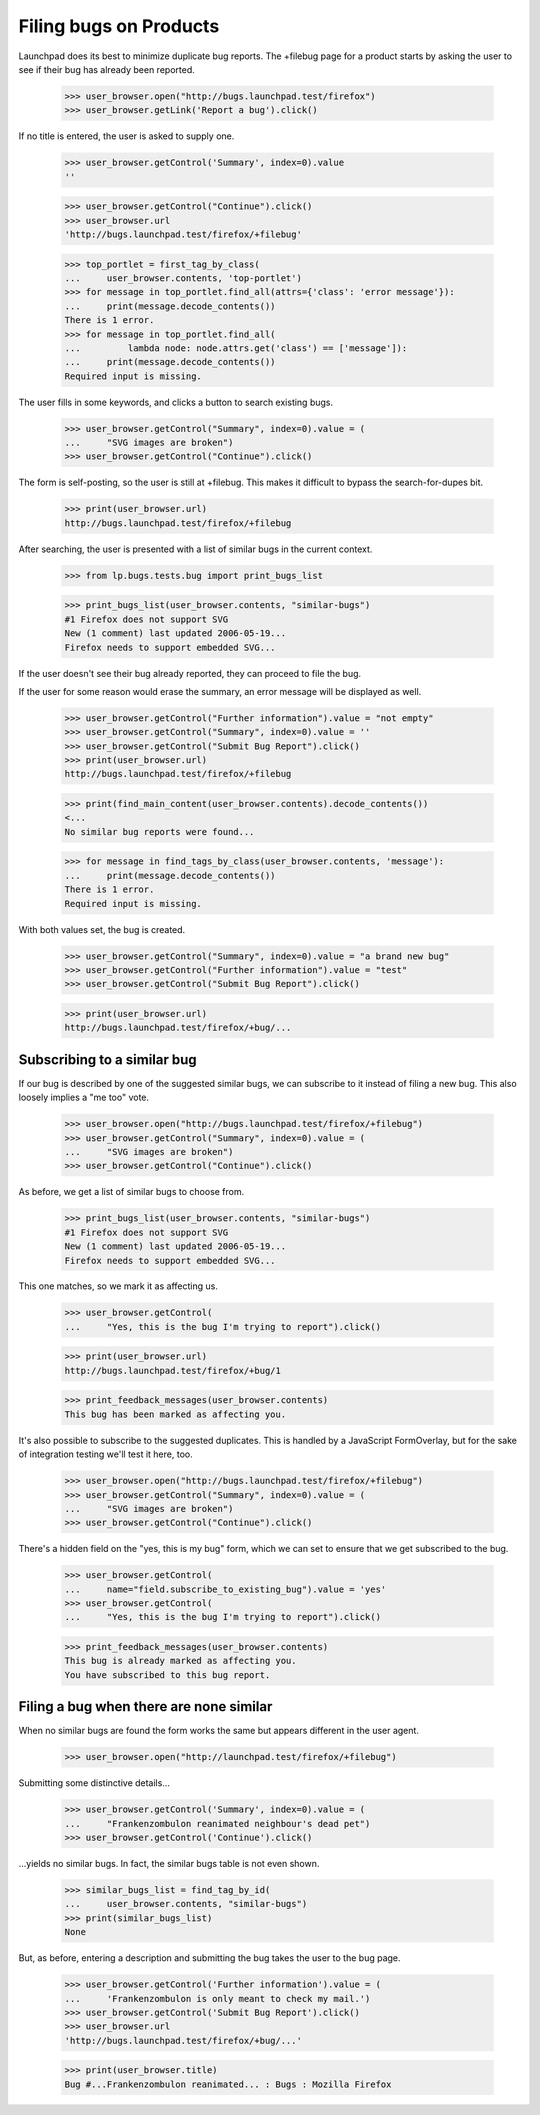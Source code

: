 Filing bugs on Products
=======================

Launchpad does its best to minimize duplicate bug reports. The +filebug
page for a product starts by asking the user to see if their bug has
already been reported.

    >>> user_browser.open("http://bugs.launchpad.test/firefox")
    >>> user_browser.getLink('Report a bug').click()

If no title is entered, the user is asked to supply one.

    >>> user_browser.getControl('Summary', index=0).value
    ''

    >>> user_browser.getControl("Continue").click()
    >>> user_browser.url
    'http://bugs.launchpad.test/firefox/+filebug'

    >>> top_portlet = first_tag_by_class(
    ...     user_browser.contents, 'top-portlet')
    >>> for message in top_portlet.find_all(attrs={'class': 'error message'}):
    ...     print(message.decode_contents())
    There is 1 error.
    >>> for message in top_portlet.find_all(
    ...         lambda node: node.attrs.get('class') == ['message']):
    ...     print(message.decode_contents())
    Required input is missing.

The user fills in some keywords, and clicks a button to search existing
bugs.

    >>> user_browser.getControl("Summary", index=0).value = (
    ...     "SVG images are broken")
    >>> user_browser.getControl("Continue").click()

The form is self-posting, so the user is still at +filebug. This makes
it difficult to bypass the search-for-dupes bit.

    >>> print(user_browser.url)
    http://bugs.launchpad.test/firefox/+filebug

After searching, the user is presented with a list of similar bugs in
the current context.

    >>> from lp.bugs.tests.bug import print_bugs_list

    >>> print_bugs_list(user_browser.contents, "similar-bugs")
    #1 Firefox does not support SVG
    New (1 comment) last updated 2006-05-19...
    Firefox needs to support embedded SVG...

If the user doesn't see their bug already reported, they can proceed to
file the bug.

If the user for some reason would erase the summary, an error message
will be displayed as well.

    >>> user_browser.getControl("Further information").value = "not empty"
    >>> user_browser.getControl("Summary", index=0).value = ''
    >>> user_browser.getControl("Submit Bug Report").click()
    >>> print(user_browser.url)
    http://bugs.launchpad.test/firefox/+filebug

    >>> print(find_main_content(user_browser.contents).decode_contents())
    <...
    No similar bug reports were found...

    >>> for message in find_tags_by_class(user_browser.contents, 'message'):
    ...     print(message.decode_contents())
    There is 1 error.
    Required input is missing.

With both values set, the bug is created.

    >>> user_browser.getControl("Summary", index=0).value = "a brand new bug"
    >>> user_browser.getControl("Further information").value = "test"
    >>> user_browser.getControl("Submit Bug Report").click()

    >>> print(user_browser.url)
    http://bugs.launchpad.test/firefox/+bug/...


Subscribing to a similar bug
----------------------------

If our bug is described by one of the suggested similar bugs, we can
subscribe to it instead of filing a new bug. This also loosely implies a
"me too" vote.

    >>> user_browser.open("http://bugs.launchpad.test/firefox/+filebug")
    >>> user_browser.getControl("Summary", index=0).value = (
    ...     "SVG images are broken")
    >>> user_browser.getControl("Continue").click()

As before, we get a list of similar bugs to choose from.

    >>> print_bugs_list(user_browser.contents, "similar-bugs")
    #1 Firefox does not support SVG
    New (1 comment) last updated 2006-05-19...
    Firefox needs to support embedded SVG...

This one matches, so we mark it as affecting us.

    >>> user_browser.getControl(
    ...     "Yes, this is the bug I'm trying to report").click()

    >>> print(user_browser.url)
    http://bugs.launchpad.test/firefox/+bug/1

    >>> print_feedback_messages(user_browser.contents)
    This bug has been marked as affecting you.

It's also possible to subscribe to the suggested duplicates. This is
handled by a JavaScript FormOverlay, but for the sake of integration
testing we'll test it here, too.

    >>> user_browser.open("http://bugs.launchpad.test/firefox/+filebug")
    >>> user_browser.getControl("Summary", index=0).value = (
    ...     "SVG images are broken")
    >>> user_browser.getControl("Continue").click()

There's a hidden field on the "yes, this is my bug" form, which we can
set to ensure that we get subscribed to the bug.

    >>> user_browser.getControl(
    ...     name="field.subscribe_to_existing_bug").value = 'yes'
    >>> user_browser.getControl(
    ...     "Yes, this is the bug I'm trying to report").click()

    >>> print_feedback_messages(user_browser.contents)
    This bug is already marked as affecting you.
    You have subscribed to this bug report.


Filing a bug when there are none similar
----------------------------------------

When no similar bugs are found the form works the same but appears
different in the user agent.

    >>> user_browser.open("http://launchpad.test/firefox/+filebug")

Submitting some distinctive details...

    >>> user_browser.getControl('Summary', index=0).value = (
    ...     "Frankenzombulon reanimated neighbour's dead pet")
    >>> user_browser.getControl('Continue').click()

...yields no similar bugs. In fact, the similar bugs table is not even
shown.

    >>> similar_bugs_list = find_tag_by_id(
    ...     user_browser.contents, "similar-bugs")
    >>> print(similar_bugs_list)
    None

But, as before, entering a description and submitting the bug takes the
user to the bug page.

    >>> user_browser.getControl('Further information').value = (
    ...     'Frankenzombulon is only meant to check my mail.')
    >>> user_browser.getControl('Submit Bug Report').click()
    >>> user_browser.url
    'http://bugs.launchpad.test/firefox/+bug/...'

    >>> print(user_browser.title)
    Bug #...Frankenzombulon reanimated... : Bugs : Mozilla Firefox
